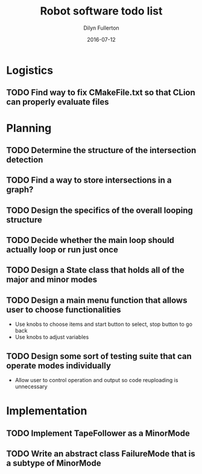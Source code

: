 #+TITLE: Robot software todo list
#+DATE: 2016-07-12
#+AUTHOR: Dilyn Fullerton

* Logistics
** TODO Find way to fix CMakeFile.txt so that CLion can properly evaluate files

* Planning
** TODO Determine the structure of the intersection detection
** TODO Find a way to store intersections in a graph?
** TODO Design the specifics of the overall looping structure
** TODO Decide whether the main loop should actually loop or run just once
** TODO Design a State class that holds all of the major and minor modes
** TODO Design a main menu function that allows user to choose functionalities
   + Use knobs to choose items and start button to select, stop button to go back
   + Use knobs to adjust variables
** TODO Design some sort of testing suite that can operate modes individually
   + Allow user to control operation and output so code reuploading is unnecessary

* Implementation
** TODO Implement TapeFollower as a MinorMode
** TODO Write an abstract class FailureMode that is a subtype of MinorMode
